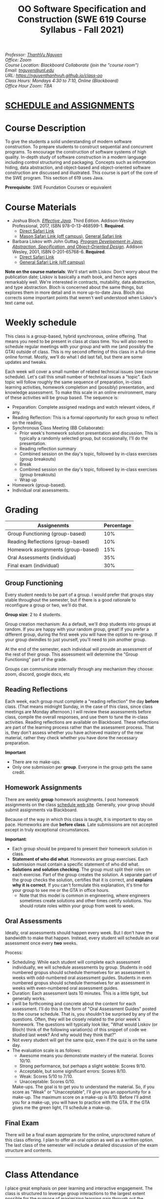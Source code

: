 #+TITLE: OO Software Specification and Construction (SWE 619 Course Syllabus -  Fall 2021)
#+OPTIONS: ^:nil toc:nil 
#+HTML_HEAD: <link rel="stylesheet" href="https://nguyenthanhvuh.github.io/files/org.css">
#+HTML_HEAD: <link rel="alternative stylesheet" href="https://nguyenthanhvuh.github.io/files/org-orig.css">

  
#+begin_center
#+begin_export html
    <address>
    Professor: 	<a href="https://nguyenthanhvuh.github.io">ThanhVu Nguyen</a><br>
    Office: 	Zoom<br>
    Course Location: 	Blackboard Collaborate (join the "course room")<br>
    Email: 	<a href="mailto:tnguyen@unl.edu">tnguyen@unl.edu</a><br>
    URL: 	<a href="https://nguyenthanhvuh.github.io/class-oo">https://nguyenthanhvuh.github.io/class-oo</a><br>
    Class Hours: 	Mondays 4:30 to 7:10, Online (Blackboard)<br>
    Office Hour Zoom: 	TBA<br>
    </address>
#+end_export
#+end_center

* [[./schedule.html][SCHEDULE and ASSIGNMENTS]]
   
* Course Description

  To give the students a solid understanding of modern software construction. To prepare students to construct sequential and concurrent programs. To encourage the construction of software systems of high quality. In-depth study of software construction in a modern language including control structuring and packaging. Concepts such as information hiding, data abstraction, and object-based and object-oriented software construction are discussed and illustrated. This course is part of the core of the SWE program. This section of 619 uses Java.

  *Prerequisite*: SWE Foundation Courses or equivalent

* Course Materials

- Joshua Bloch. [[https://www.amazon.com/Effective-Java-Joshua-Bloch/dp/0134685997/ref=sr_1_1?dchild=1&keywords=effective+java&qid=1626231154&sr=8-1][/Effective Java/]]. Third Edition. Addison-Wesley Professional, 2017, ISBN 978-0-13-468599-1. *Required*. 
  - [[http://proquest.safaribooksonline.com/book/programming/java/9780134686097][Direct Safari Link]]
  - [[https://learning-oreilly-com.mutex.gmu.edu/library/view/effective-java-3rd/9780134686097/cover.xhtml][Mason Safari Link (off campus)]], [[https://www.oreilly.com/library/view/program-development-in/9780768685299/?ar][General Safari link]]
- Barbara Liskov with John Guttag. [[https://www.amazon.com/Program-Development-Java-Specification-Object-Oriented/dp/0201657686/ref=sr_1_2?dchild=1&qid=1626231221&refinements=p_27%3ABarbara+Liskov&s=books&sr=1-2&text=Barbara+Liskov][/Program Development in Java: Abstraction, Specification, and Object-Oriented Design/]]. Addison Wesley, 2001, ISBN 0-201-65768-6. *Required*. 
  - [[http://proquest.safaribooksonline.com/book/programming/java/9780768685299][Direct Safari Link]]
  - [[https://learning-oreilly-com.mutex.gmu.edu/library/view/program-development-in/9780768685299/ch1.html][General Safari Link (off campus)]]
    # - Note that you can access the Java 8 APIs at the Oracle site.
  
*Note on the course materials*: We'll start with Liskov. Don't worry about the publication date; Liskov is basically a math book, and hence ages remarkably well. We're interested in contracts, mutability, data abstraction, and type abstraction. Bloch is concerned about the same things, but explores them in more detail and in more up-to-date Java. Bloch also corrects some important points that weren't well understood when Liskov's text came out.

* Weekly schedule

This class is a group-based, hybrid synchronous, online offering. That means you need to be present in class at class time. You will also need to schedule regular meetings with your group and with me (and possibly the GTA) outside of class.
This is my second offering of this class in a full-time online format. Mostly, we'll do what I did last fall, but there are some updates and tweaks.

Each week will cover a small number of related technical issues (see course schedule). Let's call this small number of technical issues a "topic". Each topic will follow roughly the same sequence of preparation, in-class learning activities, homework completion and (possibly) presentation, and knowledge assessment. To make this scale in an online environment, many of these activities will be group based. The sequence is:

- Preparation: Complete assigned readings and watch relevant videos, if any.
- Reading Reflection: This is a formal opportunity for each group to reflect on the reading.
- Synchronous Class Meeting (BB Collaborate):
  - Prior week's homework solution presentation and discussion. This is typically a randomly selected group, but occasionally, I'll do the presentation.
  - Reading reflection summary
  - Combined session on the day's topic, followed by in-class exercises (group breakouts)
  - Break
  - Combined session on the day's topic, followed by in-class exercises (group breakouts)
  - Wrap up
- Homework (group-based).
- Individual oral assessments.

* Grading

| Assignenmts                        | Percentage |
|------------------------------------+------------|
| Group Functioning (group-based)    |        10% |
| Reading Reflections (group-based)  |        10% |
| Homework assignments (group-based) |        15% |
| Oral Assessments (individual)      |        35% |
| Final exam (individual)            |        30% |

** Group Functioning

Every student needs to be part of a group. I would prefer that groups stay stable throughout the semester, but if there is a good rationale to reconfigure a group or two, we'll do that.

*Group size*: 2 to 4 students.

Group creation mechanism: As a default, we'll drop students into groups at random. If you are happy with your random group, great! If you prefer a different group, during the first week you will have the option to re-group. If your group dwindles to just yourself, you'll need to join another group.

At the end of the semester, each individual will provide an assessment of the rest of their group. This assessment will determine the "Group Functioning" part of the grade.

Groups can communicate internally through any mechanism they choose: zoom, discord, google docs, etc

** Reading Reflections

Each week, each group must complete a "reading reflection" the day *before* class. (That means midnight Sunday, in the case of this class, since class meetings are Monday afternoon.) I will review these assessments before class, compile the overall responses, and use them to tune the in-class activities. Reading reflections are available on Blackboard. These reflections are part of the learning process rather than the assessment process. That is, they don't assess whether you have achieved mastery of the new material, rather they check whether you have done the necessary preparation.

*Important*
- There are no make-ups.
- Only one submission per *group*. Everyone in the group gets the same credit.

** Homework Assignments

There are weekly *group* homework assighments. I post homework assignments on the class [[./schedule.html][schedule web site]]. Generally, your group should submit assignments via Blackboard.

Because of the way in which this class is taught, it is important to stay on pace. Homeworks are due *before class*. Late submissions are not accepted except in truly exceptional circumstances.

*Important*: 
- Each group should be prepared to present their homework solution in class.
- *Statement of who did what*. Homeworks are group exercises. Each submission must contain a specific statement of who did what.
- *Solutions and solution checking*. The group must split their roles on each exercise. Part of the group creates the solution. A separate part of the group checks the solution, certifies that it is correct, and *explains why it is correct*. If you can't formulate this explanation, it's time for your group to see me or the GTA in office hours.
  - Note that this model is common in engineering, where engineers sometimes create solutions and other times certify solutions. You should rotate roles within your group from week to week.

** Oral Assessments

Ideally, oral assessments should happen every week. But I don't have the bandwidth to make that happen. Instead, every student will schedule an oral assessment once every *two* weeks.

Process:
- Scheduling: While each student will complete each assessment individually, we will schedule assessments by group. Students in odd numbered gropus should schedule themselves for an assessment in weeks with odd-numbered oral assessment guides. Students in even numbered gropus should schedule themselves for an assessment in weeks with even-numbered oral assessment guides.
- Duration: Each assessment lasts 10 minutes. This is a little tight, but generally works.
- I will be forthcoming and concrete about the content for each assessment. I'll do this in the form of "Oral Assessment Guides" posted to the course schedule. That is, you shouldn't be surprised by any of the questions. Often, they will be closely related to the prior week's homework. The questions will typically look like, "What would Liskov (or Bloch) think of the following variation(s) of this snippet of code we studied last week? And why would they think that?"
- Not every student will get the same quiz, even if the quiz is on the same day. 
- The evaluation scale is as follows:
  - Awesome means you demonstrate mastery of the material. Scores 10/10.
  - Strong performance, but perhaps a slight wobble: Scores 9/10.
  - Acceptable, but some significant errors: Scores 8/10.
  - Weak: Scores 5/10 to 7/10.
  - Unacceptable: Scores 0/10.
  Make-ups. The goal is to get you to understand the material. So, if you score as "Weak" or "Unacceptable", I'll give you an opportunity for a make-up. The maximum score on a make-up is 8/10. Before I'll admit you for a make-up, you will have to practice with the GTA. If the GTA gives me the green light, I'll schedule a make-up.

** Final Exam

There will be a final exam appropriate for the online, unproctored nature of this class offering. I plan to offer an oral option as well as a written option. The last class of the semester will include a detailed discussion of the exam structure and contents.

-----

* Class Attendance

I place great emphasis on peer learning and interactive engagement. The class is structured to leverage group interactions to the largest extent possible for the purpose of maximizing learning gain through out the semester.

Bottome line: It's important to be in class.

* In-Class Exercises

I plan an in-class exercise for every class. Students will work in their designated group. Some of these exercises need a Java development environment. Very often, the in-class exercises will be closely related to an upcoming homework assignment.

* ShowMe Videos/Other videos

The course schedule page links to a number of short videos created by [[https://cs.gmu.edu/~pammann/][Paul Ammann]] with the ShowMe service. Some students find these helpful for grasping key points from various lectures.
# Several items of note:
# - Each ShowMe captures an interaction a student has with me. Such interactions can help students master the material more effectively than having me drone on solo.
# - I am interested in creating more ShowMe videos for other topics in the course. Contact me if you would like to help me do this.
# - I am open to redoing existing topics if there is something you think could be done better.
# - Other videos are just me.

* Record Keeping

We'll use Blackboard to maintain *RAW* scores and attendance data. Grades are computed according to this syllabus. There is a column in BB labeled "TOTAL": Ignore it; it's meaningless for this class. (BB, in typical BB arrogance, does not give me the option of disabling or hiding this column.)

It's the student's responsibility to ensure that Blackboard records are correct. (I'm happy to correct errors.)

Every semester, I get email from students wondering why there grade doesn't correspond to the TOTAL column in BB. Please don't be the student who sends me this message.

* Email

Please note that questions of general interest should not be emailed to me. Post on Piazza instead.

* Virginia Privacy Laws

The state of Virginia now has laws that require the University (including me) not to disclose student email addresses, phone numbers, and addresses. This will impact communications in this class as follows:
- Communicating via email with groups of students is problematic. (Bcc is a partial but not very good, solution.) As far as I have been able to determine, Piazza does not make student emails visible to other students, even though instructors can see email addresses. Hence, this is another reason to favor the Piazza forum.
- *You* can choose to disclose your email whenever and wherever you wish. That's up to you.

* Piazza

I find anonymous discussions unhelpful in this class; here learning is predicated on interactions. Plus, part of your education is to learn to stand behind your questions and ideas. That's how employees function in the working world. Piazza allows partial, but not complete, control of anonymous posts. Should someone post anonymously, I will ask the poster to change the visibility and ask the class not to respond to the anonymous version.


-----

* Honor Code

As with all GMU courses, SWE 619 is governed by the [[http://oai.gmu.edu/the-mason-honor-code/][GMU Honor Code]]. In this course, all oral assessments and the final exam carry with them an implicit statement that it is the sole work of the author. Further, all group submissions require a statement of participation from each member of the group.

* Learning Disabilities

Students with learning disabilities (or other conditions documented with GMU Office of Disability Services) who need academic accommodations should see me and contact the [[http://ods.gmu.edu/][Disability Resource Center]] (DRC) at (703)993-2474. I am more than happy to assist you, but all academic accommodations must be arranged through the DRC.

-----
* Acknowledgement
  This class is heavily modeled after [[https://cs.gmu.edu/~pammann/][Paul Ammann]]'s [[https://cs.gmu.edu/~pammann/619.html][SWE619 course]].

  
-----
* Links
  - [[./index.html][Syllabus]]
  - [[./schedule.html][Schedule]]

